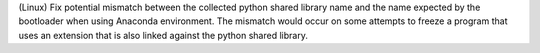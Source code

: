 (Linux) Fix potential mismatch between the collected python shared
library name and the name expected by the bootloader when using
Anaconda environment. The mismatch would occur on some attempts to
freeze a program that uses an extension that is also linked against
the python shared library.

